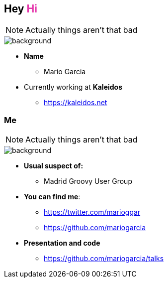 == Hey +++<span style="color:#e535ab;font-weight:bold;">Hi</span>+++

[NOTE.speaker]
--
Actually things aren't that bad
--

[%notitle]
image::me.png[background, size=cover]

[%step]
* **Name**
** Mario Garcia
* Currently working at **Kaleidos**
** https://kaleidos.net

=== Me

[NOTE.speaker]
--
Actually things aren't that bad
--

[%notitle]
image::me.png[background, size=cover]

[%step]
* **Usual suspect of:**
** Madrid Groovy User Group
* **You can find me**:
** https://twitter.com/marioggar
** https://github.com/mariogarcia
* **Presentation and code**
** https://github.com/mariogarcia/talks
